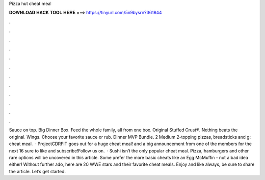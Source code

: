 Pizza hut cheat meal

𝐃𝐎𝐖𝐍𝐋𝐎𝐀𝐃 𝐇𝐀𝐂𝐊 𝐓𝐎𝐎𝐋 𝐇𝐄𝐑𝐄 ===> https://tinyurl.com/5n9bysrn?361844

.

.

.

.

.

.

.

.

.

.

.

.

Sauce on top. Big Dinner Box. Feed the whole family, all from one box. Original Stuffed Crust®. Nothing beats the original. Wings. Choose your favorite sauce or rub. Dinner MVP Bundle. 2 Medium 2-topping pizzas, breadsticks and g: cheat meal.  · ProjectCDRFIT goes out for a huge cheat meal! and a big announcement from one of the members for the next 16  sure to like and subscribe!Follow us on.  · Sushi isn’t the only popular cheat meal. Pizza, hamburgers and other rare options will be uncovered in this article. Some prefer the more basic cheats like an Egg McMuffin - not a bad idea either! Without further ado, here are 20 WWE stars and their favorite cheat meals. Enjoy and like always, be sure to share the article. Let’s get started.